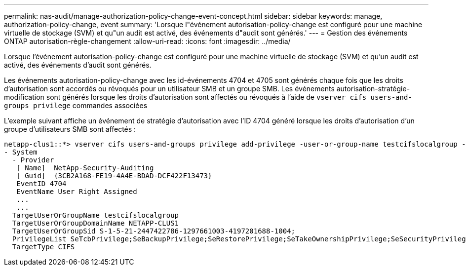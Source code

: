 ---
permalink: nas-audit/manage-authorization-policy-change-event-concept.html 
sidebar: sidebar 
keywords: manage, authorization-policy-change, event 
summary: 'Lorsque l"événement autorisation-policy-change est configuré pour une machine virtuelle de stockage (SVM) et qu"un audit est activé, des événements d"audit sont générés.' 
---
= Gestion des événements ONTAP autorisation-règle-changement
:allow-uri-read: 
:icons: font
:imagesdir: ../media/


[role="lead"]
Lorsque l'événement autorisation-policy-change est configuré pour une machine virtuelle de stockage (SVM) et qu'un audit est activé, des événements d'audit sont générés.

Les événements autorisation-policy-change avec les id-événements 4704 et 4705 sont générés chaque fois que les droits d'autorisation sont accordés ou révoqués pour un utilisateur SMB et un groupe SMB. Les événements autorisation-stratégie-modification sont générés lorsque les droits d'autorisation sont affectés ou révoqués à l'aide de `vserver cifs users-and-groups privilege` commandes associées

L'exemple suivant affiche un événement de stratégie d'autorisation avec l'ID 4704 généré lorsque les droits d'autorisation d'un groupe d'utilisateurs SMB sont affectés :

[listing]
----
netapp-clus1::*> vserver cifs users-and-groups privilege add-privilege -user-or-group-name testcifslocalgroup -privileges *
- System
  - Provider
   [ Name]  NetApp-Security-Auditing
   [ Guid]  {3CB2A168-FE19-4A4E-BDAD-DCF422F13473}
   EventID 4704
   EventName User Right Assigned
   ...
   ...
  TargetUserOrGroupName testcifslocalgroup
  TargetUserOrGroupDomainName NETAPP-CLUS1
  TargetUserOrGroupSid S-1-5-21-2447422786-1297661003-4197201688-1004;
  PrivilegeList SeTcbPrivilege;SeBackupPrivilege;SeRestorePrivilege;SeTakeOwnershipPrivilege;SeSecurityPrivilege;SeChangeNotifyPrivilege;
  TargetType CIFS
----